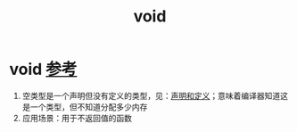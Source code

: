 :PROPERTIES:
:ID:       dc7e4f53-4a77-4d6f-bda9-4fc328bdfee8
:END:
#+title: void
#+filetags: cpp

* void [[https://www.learncpp.com/cpp-tutorial/void/][参考]]
1. 空类型是一个声明但没有定义的类型，见：[[id:1752c1cb-3fd8-4272-96c9-fa73e14a7d3c][声明和定义]]；意味着编译器知道这是一个类型，但不知道分配多少内存
2. 应用场景：用于不返回值的函数
